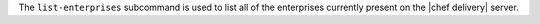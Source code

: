 .. The contents of this file may be included in multiple topics (using the includes directive).
.. The contents of this file should be modified in a way that preserves its ability to appear in multiple topics.


The ``list-enterprises`` subcommand is used to list all of the enterprises currently present on the |chef delivery| server. 

